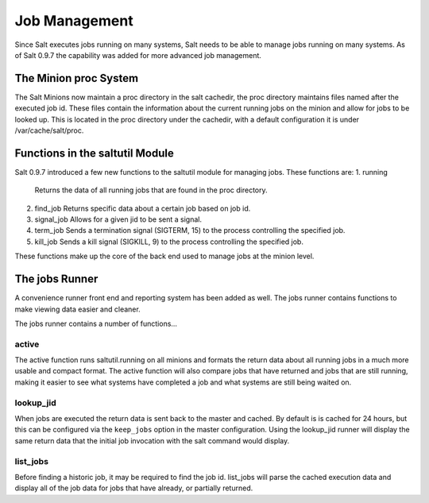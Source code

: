 ==============
Job Management
==============

.. versionadded:: 0.9.7

Since Salt executes jobs running on many systems, Salt needs to be able to
manage jobs running on many systems. As of Salt 0.9.7 the capability was
added for more advanced job management.

The Minion proc System
======================

The Salt Minions now maintain a proc directory in the salt cachedir, the proc
directory maintains files named after the executed job id. These files contain
the information about the current running jobs on the minion and allow for
jobs to be looked up. This is located in the proc directory under the
cachedir, with a default configuration it is under /var/cache/salt/proc.

Functions in the saltutil Module
================================

Salt 0.9.7 introduced a few new functions to the saltutil module for managing
jobs. These functions are:
1. running
   Returns the data of all running jobs that are found in the proc directory.
2. find_job
   Returns specific data about a certain job based on job id.
3. signal_job
   Allows for a given jid to be sent a signal.
4. term_job
   Sends a termination signal (SIGTERM, 15) to the process controlling the
   specified job.
5. kill_job
   Sends a kill signal (SIGKILL, 9) to the process controlling the
   specified job.

These functions make up the core of the back end used to manage jobs at the
minion level.

The jobs Runner
===============

A convenience runner front end and reporting system has been added as well.
The jobs runner contains functions to make viewing data easier and cleaner.

The jobs runner contains a number of functions...

active
------

The active function runs saltutil.running on all minions and formats the
return data about all running jobs in a much more usable and compact format.
The active function will also compare jobs that have returned and jobs that
are still running, making it easier to see what systems have completed a job
and what systems are still being waited on.

lookup_jid
----------

When jobs are executed the return data is sent back to the master and cached.
By default is is cached for 24 hours, but this can be configured via the
``keep_jobs`` option in the master configuration.
Using the lookup_jid runner will display the same return data that the initial
job invocation with the salt command would display.

list_jobs
---------

Before finding a historic job, it may be required to find the job id. list_jobs
will parse the cached execution data and display all of the job data for jobs
that have already, or partially returned.
